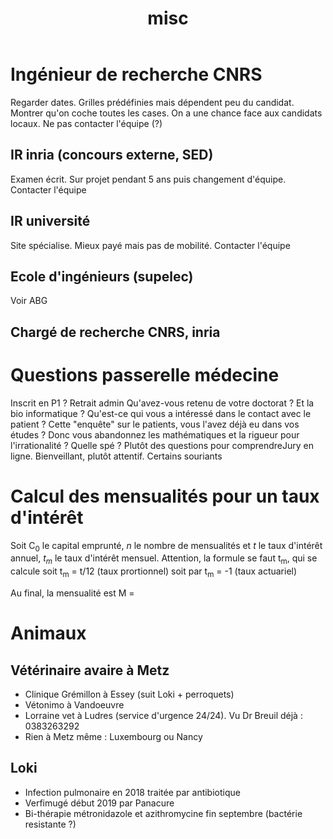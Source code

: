 #+TITLE: misc

* Ingénieur de recherche CNRS
Regarder dates. Grilles prédéfinies mais dépendent peu du candidat. Montrer
qu'on coche toutes les cases.
On a une chance face aux candidats locaux. Ne pas contacter l'équipe (?)

** IR inria (concours externe, SED)
Examen écrit. Sur projet pendant 5 ans puis changement d'équipe.
Contacter l'équipe

** IR université
Site spécialise. Mieux payé mais pas de mobilité. Contacter l'équipe

** Ecole d'ingénieurs (supelec)
Voir ABG

** Chargé de recherche CNRS, inria

* Questions passerelle médecine
Inscrit en P1 ? Retrait admin
Qu'avez-vous retenu de votre doctorat ?
Et la bio informatique ?
Qu'est-ce qui vous a intéressé dans le contact avec le patient ?
Cette "enquête" sur le patients, vous l'avez déjà eu dans vos études ?
Donc vous abandonnez les mathématiques et la rigueur pour l'irrationalité ?
Quelle spé ?
Plutôt des questions pour comprendreJury en ligne. Bienveillant, plutôt attentif. Certains souriants

* Calcul des mensualités pour un taux d'intérêt
Soit C_0 le capital emprunté, $n$ le nombre de mensualités et $t$ le taux
d'intérêt annuel, $t_m$ le taux d'intérêt mensuel.
Attention, la formule se faut t_m, qui se calcule
soit t_m = t/12 (taux prortionnel) soit par t_m = \sqrt[12]{1+t}-1 (taux actuariel)

Au final, la mensualité est
M = \frac{C_0 t_m (1+t_m)^n}{(1+t_m)^n - 1}

* Animaux
** Vétérinaire avaire à Metz
- Clinique Grémillon à Essey (suit Loki + perroquets)
- Vétonimo à Vandoeuvre
- Lorraine vet à Ludres (service d'urgence 24/24). Vu Dr Breuil déjà : 0383263292
- Rien à Metz même : Luxembourg ou Nancy
** Loki
- Infection pulmonaire en 2018 traitée par antibiotique
- Verfimugé début 2019 par Panacure
- Bi-thérapie métronidazole et azithromycine fin septembre (bactérie resistante ?)
